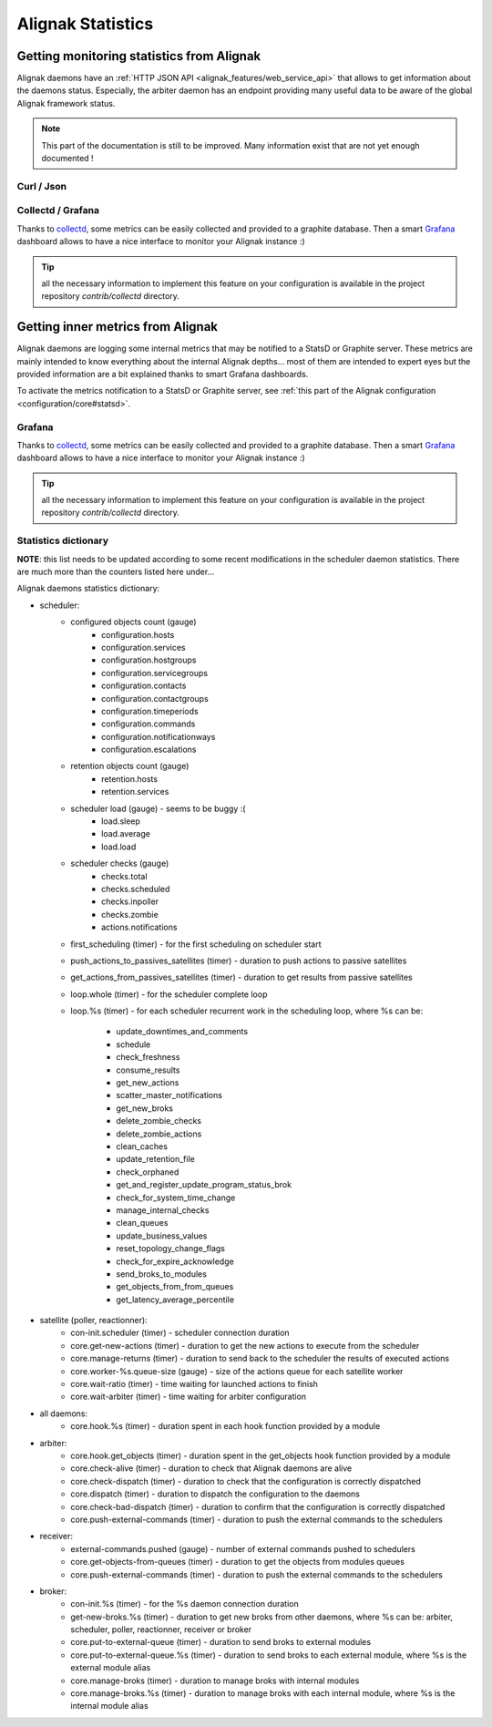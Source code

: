 .. _alignak_features/statistics:

==================
Alignak Statistics
==================

Getting monitoring statistics from Alignak
------------------------------------------

Alignak daemons have an :ref:`HTTP JSON API <alignak_features/web_service_api>` that allows to get information about the daemons status. Especially, the arbiter daemon has an endpoint providing many useful data to be aware of the global Alignak framework status.

.. note:: This part of the documentation is still to be improved. Many information exist that are not yet enough documented !


Curl / Json
~~~~~~~~~~~


Collectd / Grafana
~~~~~~~~~~~~~~~~~~

Thanks to `collectd <https://collectd.org/>`_, some metrics can be easily collected and provided to a graphite database. Then a smart `Grafana <https://grafana.com/>`_ dashboard allows to have a nice interface to monitor your Alignak instance :)

.. tip:: all the necessary information to implement this feature on your configuration is available in the project repository *contrib/collectd* directory.

Getting inner metrics from Alignak
----------------------------------

Alignak daemons are logging some internal metrics that may be notified to a StatsD or Graphite server. These metrics are mainly intended to know everything about the internal Alignak depths... most of them are intended to expert eyes but the provided information are a bit explained thanks to smart Grafana dashboards.

To activate the metrics notification to a StatsD or Graphite server, see :ref:`this part of the Alignak configuration <configuration/core#statsd>`.

Grafana
~~~~~~~

Thanks to `collectd <https://collectd.org/>`_, some metrics can be easily collected and provided to a graphite database. Then a smart `Grafana <https://grafana.com/>`_ dashboard allows to have a nice interface to monitor your Alignak instance :)

.. tip:: all the necessary information to implement this feature on your configuration is available in the project repository *contrib/collectd* directory.

Statistics dictionary
~~~~~~~~~~~~~~~~~~~~~

**NOTE**: this list needs to be updated according to some recent modifications in the scheduler daemon statistics. There are much more than the counters listed here under...

Alignak daemons statistics dictionary:

* scheduler:
    - configured objects count (gauge)
        - configuration.hosts
        - configuration.services
        - configuration.hostgroups
        - configuration.servicegroups
        - configuration.contacts
        - configuration.contactgroups
        - configuration.timeperiods
        - configuration.commands
        - configuration.notificationways
        - configuration.escalations

    - retention objects count (gauge)
        - retention.hosts
        - retention.services

    - scheduler load (gauge) - seems to be buggy :(
        - load.sleep
        - load.average
        - load.load

    - scheduler checks (gauge)
        - checks.total
        - checks.scheduled
        - checks.inpoller
        - checks.zombie
        - actions.notifications

    - first_scheduling (timer) - for the first scheduling on scheduler start

    - push_actions_to_passives_satellites (timer) - duration to push actions to passive satellites

    - get_actions_from_passives_satellites (timer) - duration to get results from passive satellites

    - loop.whole (timer) - for the scheduler complete loop

    - loop.%s (timer) -  for each scheduler recurrent work in the scheduling loop, where %s can be:

        - update_downtimes_and_comments
        - schedule
        - check_freshness
        - consume_results
        - get_new_actions
        - scatter_master_notifications
        - get_new_broks
        - delete_zombie_checks
        - delete_zombie_actions
        - clean_caches
        - update_retention_file
        - check_orphaned
        - get_and_register_update_program_status_brok
        - check_for_system_time_change
        - manage_internal_checks
        - clean_queues
        - update_business_values
        - reset_topology_change_flags
        - check_for_expire_acknowledge
        - send_broks_to_modules
        - get_objects_from_from_queues
        - get_latency_average_percentile

* satellite (poller, reactionner):
    - con-init.scheduler (timer) - scheduler connection duration
    - core.get-new-actions (timer) - duration to get the new actions to execute from the scheduler
    - core.manage-returns (timer) - duration to send back to the scheduler the results of executed actions
    - core.worker-%s.queue-size (gauge) - size of the actions queue for each satellite worker
    - core.wait-ratio (timer) - time waiting for launched actions to finish
    - core.wait-arbiter (timer) - time waiting for arbiter configuration

* all daemons:
    - core.hook.%s (timer) - duration spent in each hook function provided by a module

* arbiter:
    - core.hook.get_objects (timer) - duration spent in the get_objects hook function provided by a module
    - core.check-alive (timer) - duration to check that Alignak daemons are alive
    - core.check-dispatch (timer) - duration to check that the configuration is correctly dispatched
    - core.dispatch (timer) - duration to dispatch the configuration to the daemons
    - core.check-bad-dispatch (timer) - duration to confirm that the configuration is correctly dispatched
    - core.push-external-commands (timer) - duration to push the external commands to the schedulers

* receiver:
    - external-commands.pushed (gauge) - number of external commands pushed to schedulers
    - core.get-objects-from-queues (timer) - duration to get the objects from modules queues
    - core.push-external-commands (timer) - duration to push the external commands to the schedulers

* broker:
    - con-init.%s (timer) - for the %s daemon connection duration
    - get-new-broks.%s (timer) - duration to get new broks from other daemons, where %s can be: arbiter, scheduler, poller, reactionner, receiver or broker
    - core.put-to-external-queue (timer) - duration to send broks to external modules
    - core.put-to-external-queue.%s (timer) - duration to send broks to each external module, where %s is the external module alias
    - core.manage-broks (timer) - duration to manage broks with internal modules
    - core.manage-broks.%s (timer) - duration to manage broks with each internal module, where %s is the internal module alias
